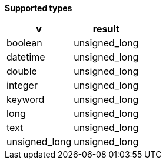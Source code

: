 // This is generated by ESQL's AbstractFunctionTestCase. Do no edit it.

*Supported types*

[%header.monospaced.styled,format=dsv,separator=|]
|===
v | result
boolean | unsigned_long
datetime | unsigned_long
double | unsigned_long
integer | unsigned_long
keyword | unsigned_long
long | unsigned_long
text | unsigned_long
unsigned_long | unsigned_long
|===
